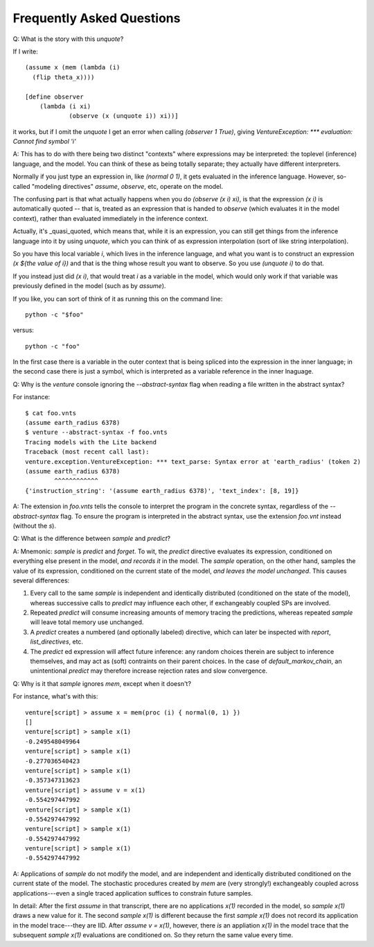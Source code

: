 Frequently Asked Questions
--------------------------

Q: What is the story with this `unquote`?

If I write::

    (assume x (mem (lambda (i)
      (flip theta_x))))

    [define observer
        (lambda (i xi)
                (observe (x (unquote i)) xi))]

it works, but if I omit the `unquote` I get an error when calling
`(observer 1 True)`, giving `VentureException: *** evaluation: Cannot
find symbol 'i'`

A: This has to do with there being two distinct "contexts" where
expressions may be interpreted: the toplevel (inference) language, and
the model. You can think of these as being totally separate; they
actually have different interpreters.

Normally if you just type an expression in, like `(normal 0 1)`, it
gets evaluated in the inference language. However, so-called "modeling
directives" `assume`, `observe`, etc, operate on the model.

The confusing part is that what actually happens when you do `(observe
(x i) xi)`, is that the expression `(x i)` is automatically quoted --
that is, treated as an expression that is handed to `observe` (which
evaluates it in the model context), rather than evaluated immediately
in the inference context.

Actually, it's _quasi_quoted, which means that, while it is an
expression, you can still get things from the inference language into
it by using `unquote`, which you can think of as expression
interpolation (sort of like string interpolation).

So you have this local variable `i`, which lives in the inference
language, and what you want is to construct an expression `(x ${the
value of i})` and that is the thing whose result you want to
observe. So you use `(unquote i)` to do that.

If you instead just did `(x i)`, that would treat `i` as a variable in the
model, which would only work if that variable was previously defined
in the model (such as by `assume`).

If you like, you can sort of think of it as running this on the
command line::

    python -c "$foo"

versus::

    python -c "foo"

In the first case there is a variable in the outer context that is
being spliced into the expression in the inner language; in the second
case there is just a symbol, which is interpreted as a variable
reference in the inner lnaguage.

Q: Why is the `venture` console ignoring the `--abstract-syntax` flag when
reading a file written in the abstract syntax?

For instance::

    $ cat foo.vnts
    (assume earth_radius 6378)
    $ venture --abstract-syntax -f foo.vnts
    Tracing models with the Lite backend
    Traceback (most recent call last):
    venture.exception.VentureException: *** text_parse: Syntax error at 'earth_radius' (token 2)
    (assume earth_radius 6378)
            ^^^^^^^^^^^^
    {'instruction_string': '(assume earth_radius 6378)', 'text_index': [8, 19]}

A: The extension in `foo.vnts` tells the console to interpret the
program in the concrete syntax, regardless of the `--abstract-syntax` flag. To
ensure the program is interpreted in the abstract syntax, use the extension
`foo.vnt` instead (without the `s`).

Q: What is the difference between `sample` and `predict`?

A: Mnemonic: `sample` is `predict` and `forget`.  To wit, the
`predict` directive evaluates its expression, conditioned on
everything else present in the model, *and records it* in the model.
The `sample` operation, on the other hand, samples the value of its
expression, conditioned on the current state of the model, *and leaves
the model unchanged*.  This causes several differences:

1) Every call to the same `sample` is independent and identically
   distributed (conditioned on the state of the model), whereas
   successive calls to `predict` may influence each other, if
   exchangeably coupled SPs are involved.

2) Repeated `predict` will consume increasing amounts of memory
   tracing the predictions, whereas repeated `sample` will leave
   total memory use unchanged.

3) A `predict` creates a numbered (and optionally labeled) directive,
   which can later be inspected with `report`, `list_directives`, etc.

4) The `predict` ed expression will affect future inference: any
   random choices therein are subject to inference themselves, and may
   act as (soft) contraints on their parent choices.  In the case of
   `default_markov_chain`, an unintentional `predict` may therefore
   increase rejection rates and slow convergence.

Q: Why is it that `sample` ignores `mem`, except when it doesn't?

For instance, what's with this::

    venture[script] > assume x = mem(proc (i) { normal(0, 1) })
    []
    venture[script] > sample x(1)
    -0.249548049964
    venture[script] > sample x(1)
    -0.277036540423
    venture[script] > sample x(1)
    -0.357347313623
    venture[script] > assume v = x(1)
    -0.554297447992
    venture[script] > sample x(1)
    -0.554297447992
    venture[script] > sample x(1)
    -0.554297447992
    venture[script] > sample x(1)
    -0.554297447992

A: Applications of `sample` do not modify the model, and are
independent and identically distributed conditioned on the current
state of the model.  The stochastic procedures created by `mem` are
(very strongly!) exchangeably coupled across applications---even a single
traced application suffices to constrain future samples.

In detail: After the first `assume` in that transcript, there are no
applications `x(1)` recorded in the model, so `sample x(1)` draws a
new value for it.  The second `sample x(1)` is different because the
first `sample x(1)` does not record its application in the model
trace---they are IID.  After `assume v = x(1)`, however, there *is* an
appliation `x(1)` in the model trace that the subsequent `sample x(1)`
evaluations are conditioned on.  So they return the same value every
time.

